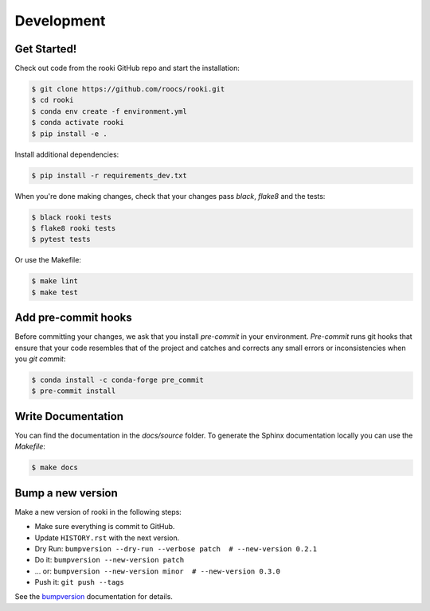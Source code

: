 Development
===========

Get Started!
------------

Check out code from the rooki GitHub repo and start the installation:

.. code-block:: console

   $ git clone https://github.com/roocs/rooki.git
   $ cd rooki
   $ conda env create -f environment.yml
   $ conda activate rooki
   $ pip install -e .

Install additional dependencies:

.. code-block:: console

  $ pip install -r requirements_dev.txt

When you're done making changes, check that your changes pass `black`, `flake8` and the tests:

.. code-block:: console

    $ black rooki tests
    $ flake8 rooki tests
    $ pytest tests

Or use the Makefile:

.. code-block:: console

     $ make lint
     $ make test


Add pre-commit hooks
--------------------

Before committing your changes, we ask that you install `pre-commit` in your environment.
`Pre-commit` runs git hooks that ensure that your code resembles that of the project
and catches and corrects any small errors or inconsistencies when you `git commit`:

.. code-block:: console

     $ conda install -c conda-forge pre_commit
     $ pre-commit install

Write Documentation
-------------------

You can find the documentation in the `docs/source` folder. To generate the Sphinx
documentation locally you can use the `Makefile`:

.. code-block:: console

  $ make docs

Bump a new version
------------------

Make a new version of rooki in the following steps:

* Make sure everything is commit to GitHub.
* Update ``HISTORY.rst`` with the next version.
* Dry Run: ``bumpversion --dry-run --verbose patch  # --new-version 0.2.1``
* Do it: ``bumpversion --new-version patch``
* ... or: ``bumpversion --new-version minor  # --new-version 0.3.0``
* Push it: ``git push --tags``

See the bumpversion_ documentation for details.

.. _bumpversion: https://pypi.org/project/bumpversion/
